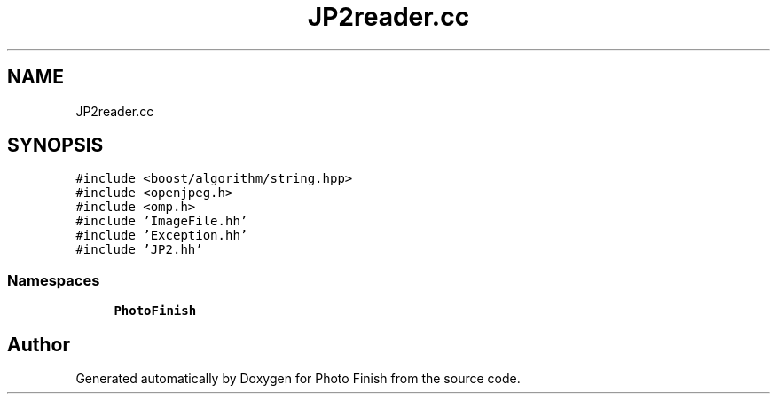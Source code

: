 .TH "JP2reader.cc" 3 "Mon Mar 6 2017" "Version 1" "Photo Finish" \" -*- nroff -*-
.ad l
.nh
.SH NAME
JP2reader.cc
.SH SYNOPSIS
.br
.PP
\fC#include <boost/algorithm/string\&.hpp>\fP
.br
\fC#include <openjpeg\&.h>\fP
.br
\fC#include <omp\&.h>\fP
.br
\fC#include 'ImageFile\&.hh'\fP
.br
\fC#include 'Exception\&.hh'\fP
.br
\fC#include 'JP2\&.hh'\fP
.br

.SS "Namespaces"

.in +1c
.ti -1c
.RI " \fBPhotoFinish\fP"
.br
.in -1c
.SH "Author"
.PP 
Generated automatically by Doxygen for Photo Finish from the source code\&.
